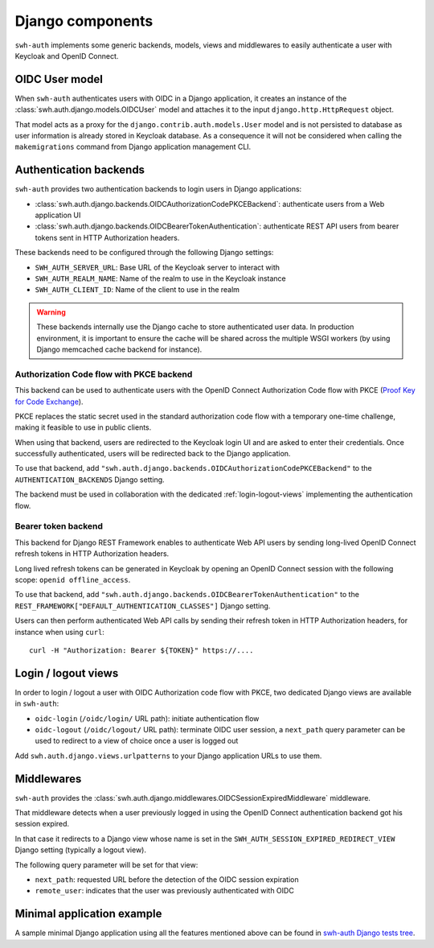 Django components
=================

``swh-auth`` implements some generic backends, models, views and middlewares
to easily authenticate a user with Keycloak and OpenID Connect.


OIDC User model
---------------

When ``swh-auth`` authenticates users with OIDC in a Django application,
it creates an instance of the :class:`swh.auth.django.models.OIDCUser`
model and attaches it to the input ``django.http.HttpRequest`` object.

That model acts as a proxy for the ``django.contrib.auth.models.User`` model
and is not persisted to database as user information is already stored
in Keycloak database. As a consequence it will not be considered when calling
the ``makemigrations`` command from Django application management CLI.


Authentication backends
-----------------------

``swh-auth`` provides two authentication backends to login users in
Django applications:

- :class:`swh.auth.django.backends.OIDCAuthorizationCodePKCEBackend`: authenticate
  users from a Web application UI

- :class:`swh.auth.django.backends.OIDCBearerTokenAuthentication`: authenticate
  REST API users from bearer tokens sent in HTTP Authorization headers.

These backends need to be configured through the following Django settings:

- ``SWH_AUTH_SERVER_URL``: Base URL of the Keycloak server to interact with

- ``SWH_AUTH_REALM_NAME``: Name of the realm to use in the Keycloak instance

- ``SWH_AUTH_CLIENT_ID``: Name of the client to use in the realm

.. warning::

  These backends internally use the Django cache to store authenticated user data.
  In production environment, it is important to ensure the cache will be shared
  across the multiple WSGI workers (by using Django memcached cache backend
  for instance).

Authorization Code flow with PKCE backend
^^^^^^^^^^^^^^^^^^^^^^^^^^^^^^^^^^^^^^^^^

This backend can be used to authenticate users with the OpenID Connect Authorization
Code flow with PKCE (`Proof Key for Code Exchange`_).

PKCE replaces the static secret used in the standard authorization code flow with a
temporary one-time challenge, making it feasible to use in public clients.

When using that backend, users are redirected to the Keycloak login UI and are
asked to enter their credentials. Once successfully authenticated, users will
be redirected back to the Django application.

To use that backend, add ``"swh.auth.django.backends.OIDCAuthorizationCodePKCEBackend"``
to the ``AUTHENTICATION_BACKENDS`` Django setting.

The backend must be used in collaboration with the dedicated :ref:`login-logout-views`
implementing the authentication flow.

Bearer token backend
^^^^^^^^^^^^^^^^^^^^

This backend for Django REST Framework enables to authenticate Web API users by sending
long-lived OpenID Connect refresh tokens in HTTP Authorization headers.

Long lived refresh tokens can be generated in Keycloak by opening an OpenID Connect
session with the following scope: ``openid offline_access``.

To use that backend, add ``"swh.auth.django.backends.OIDCBearerTokenAuthentication"``
to the ``REST_FRAMEWORK["DEFAULT_AUTHENTICATION_CLASSES"]`` Django setting.

Users can then perform authenticated Web API calls by sending their refresh token
in HTTP Authorization headers, for instance when using ``curl``::

  curl -H "Authorization: Bearer ${TOKEN}" https://....

.. _login-logout-views:

Login / logout views
--------------------

In order to login / logout a user with OIDC Authorization code flow with PKCE, two
dedicated Django views are available in ``swh-auth``:

- ``oidc-login`` (``/oidc/login/`` URL path): initiate authentication flow

- ``oidc-logout`` (``/oidc/logout/`` URL path): terminate OIDC user session, a ``next_path``
  query parameter can be used to redirect to a view of choice once a user is logged out

Add ``swh.auth.django.views.urlpatterns`` to your Django application URLs to use them.

Middlewares
-----------

``swh-auth`` provides the :class:`swh.auth.django.middlewares.OIDCSessionExpiredMiddleware`
middleware.

That middleware detects when a user previously logged in using the OpenID Connect
authentication backend got his session expired.

In that case it redirects to a Django view whose name is set in the
``SWH_AUTH_SESSION_EXPIRED_REDIRECT_VIEW`` Django setting (typically a logout view).

The following query parameter will be set for that view:

- ``next_path``: requested URL before the detection of the OIDC session expiration

- ``remote_user``: indicates that the user was previously authenticated with OIDC

Minimal application example
---------------------------

A sample minimal Django application using all the features mentioned above can be
found in `swh-auth Django tests tree`_.

.. _Proof Key for Code Exchange: https://tools.ietf.org/html/rfc7636

.. _swh-auth Django tests tree: https://forge.softwareheritage.org/source/swh-auth/browse/master/swh/auth/tests/django/app/apptest/
